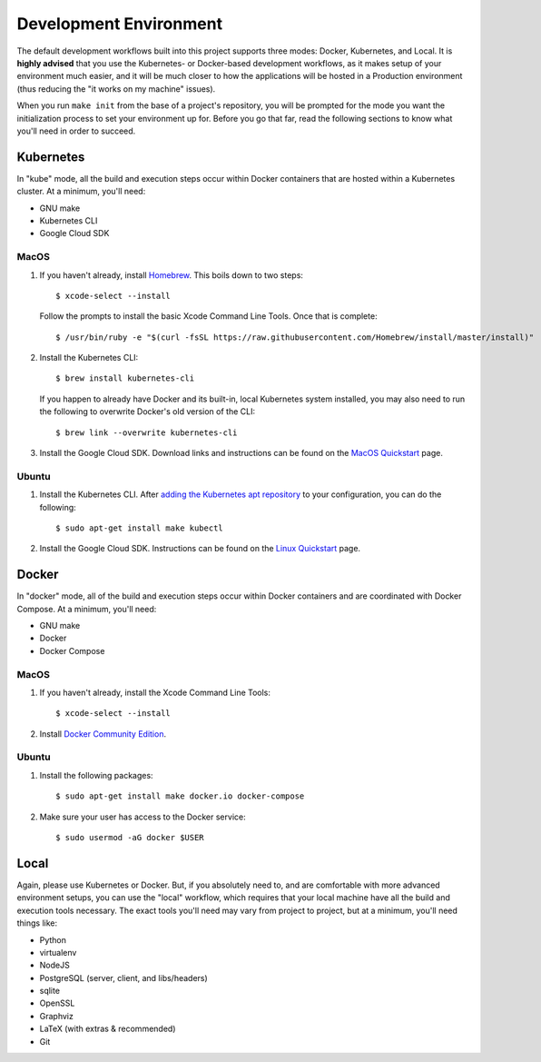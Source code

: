 ***********************
Development Environment
***********************

The default development workflows built into this project supports three modes:
Docker, Kubernetes, and Local. It is **highly advised** that you use the
Kubernetes- or Docker-based development workflows, as it makes setup of your
environment much easier, and it will be much closer to how the applications
will be hosted in a Production environment (thus reducing the "it works on my
machine" issues).

When you run ``make init`` from the base of a project's repository, you will be
prompted for the mode you want the initialization process to set your
environment up for. Before you go that far, read the following sections to know
what you'll need in order to succeed.


Kubernetes
==========
In "kube" mode, all the build and execution steps occur within Docker
containers that are hosted within a Kubernetes cluster. At a minimum, you'll
need:

* GNU make
* Kubernetes CLI
* Google Cloud SDK

MacOS
-----
1. If you haven't already, install `Homebrew <https://brew.sh/>`_. This boils
   down to two steps::

    $ xcode-select --install

   Follow the prompts to install the basic Xcode Command Line Tools. Once that
   is complete::

    $ /usr/bin/ruby -e "$(curl -fsSL https://raw.githubusercontent.com/Homebrew/install/master/install)"

2. Install the Kubernetes CLI::

    $ brew install kubernetes-cli

   If you happen to already have Docker and its built-in, local Kubernetes
   system installed, you may also need to run the following to overwrite
   Docker's old version of the CLI::

    $ brew link --overwrite kubernetes-cli

3. Install the Google Cloud SDK. Download links and instructions can be found
   on the `MacOS Quickstart
   <https://cloud.google.com/sdk/docs/quickstart-macos>`_ page.


Ubuntu
------
1. Install the Kubernetes CLI. After `adding the Kubernetes apt repository
   <https://kubernetes.io/docs/tasks/tools/install-kubectl/>`_ to your
   configuration, you can do the following::

    $ sudo apt-get install make kubectl

2. Install the Google Cloud SDK. Instructions can be found on the `Linux
   Quickstart <https://cloud.google.com/sdk/docs/quickstart-debian-ubuntu>`_
   page.


Docker
======
In "docker" mode, all of the build and execution steps occur within Docker
containers and are coordinated with Docker Compose. At a minimum, you'll need:

* GNU make
* Docker
* Docker Compose

MacOS
-----
1. If you haven't already, install the Xcode Command Line Tools::

    $ xcode-select --install

2. Install `Docker Community Edition <https://www.docker.com/docker-mac>`_.

Ubuntu
------
1. Install the following packages::

    $ sudo apt-get install make docker.io docker-compose

2. Make sure your user has access to the Docker service::

    $ sudo usermod -aG docker $USER


Local
=====
Again, please use Kubernetes or Docker. But, if you absolutely need to, and are
comfortable with more advanced environment setups, you can use the "local"
workflow, which requires that your local machine have all the build and
execution tools necessary. The exact tools you'll need may vary from project to
project, but at a minimum, you'll need things like:

* Python
* virtualenv
* NodeJS
* PostgreSQL (server, client, and libs/headers)
* sqlite
* OpenSSL
* Graphviz
* LaTeX (with extras & recommended)
* Git

